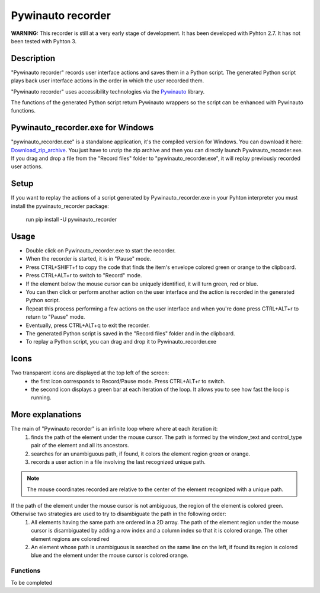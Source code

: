 
******************
Pywinauto recorder
******************

**WARNING:**
This recorder is still at a very early stage of development. It has been developed with Pyhton 2.7. It has not been tested with Pyhton 3.


Description
###########
"Pywinauto recorder" records user interface actions and saves them in a Python script.
The generated Python script plays back user interface actions in the order in which the user recorded them.

"Pywinauto recorder" uses accessibility technologies via the Pywinauto_ library.

The functions of the generated Python script return Pywinauto wrappers so the script can be enhanced with Pywinauto
functions.

.. _Pywinauto: https://github.com/pywinauto/pywinauto/

Pywinauto_recorder.exe for Windows
##################################
"pywinauto_recorder.exe" is a standalone application, it's the compiled version for Windows.
You can download it here: Download_zip_archive_.
You just have to unzip the zip archive and then you can directly launch Pywinauto_recorder.exe.
If you drag and drop a file from the "Record files" folder to "pywinauto_recorder.exe", it will replay previously recorded user actions.

.. _Download_zip_archive: https://raw.githubusercontent.com/beuaaa/pywinauto_recorder/master/pywinauto_recorder.dist.zip

Setup
#####
If you want to replay the actions of a script generated by Pywinauto_recorder.exe in your Pyhton interpreter you must install the pywinauto_recorder package:

 run pip install -U pywinauto_recorder

Usage
#####
- Double click on Pywinauto_recorder.exe to start the recorder.
- When the recorder is started, it is in "Pause" mode.
- Press CTRL+SHIFT+f to copy the code that finds the item's envelope colored green or orange to the clipboard.
- Press CTRL+ALT+r to switch to "Record" mode.
- If the element below the mouse cursor can be uniquely identified, it will turn green, red or blue.
- You can then click or perform another action on the user interface and the action is recorded in the generated Python script.
- Repeat this process performing a few actions on the user interface and when you're done press CTRL+ALT+r to return to "Pause" mode.
- Eventually, press CTRL+ALT+q to exit the recorder.
- The generated Python script is saved in the "Record files" folder and in the clipboard.
- To replay a Python script, you can drag and drop it to Pywinauto_recorder.exe

Icons
#####
Two transparent icons are displayed at the top left of the screen:
 - the first icon corresponds to Record/Pause mode. Press CTRL+ALT+r to switch.
 - the second icon displays a green bar at each iteration of the loop. It allows you to see how fast the loop is running.

More explanations
#################
The main of "Pywinauto recorder" is an infinite loop where where at each iteration it:
 (1) finds the path of the element under the mouse cursor. The path is formed by the window_text and control_type pair of the element and all its ancestors.
 (2) searches for an unambiguous path, if found, it colors the element region green or orange.
 (3) records a user action in a file involving the last recognized unique path.

.. note::  The mouse coordinates recorded are relative to the center of the element recognized with a unique path.

If the path of the element under the mouse cursor is not ambiguous, the region of the element is colored green. Otherwise two strategies are used to try to disambiguate the path in the following order:
 (1) All elements having the same path are ordered in a 2D array. The path of the element region under the mouse cursor is disambiguated by adding a row index and a column index so that it is colored orange. The other element regions are colored red
 (2) An element whose path is unambiguous is searched on the same line on the left, if found its region is colored blue and the element under the mouse cursor is colored orange.

Functions
**********************
To be completed
